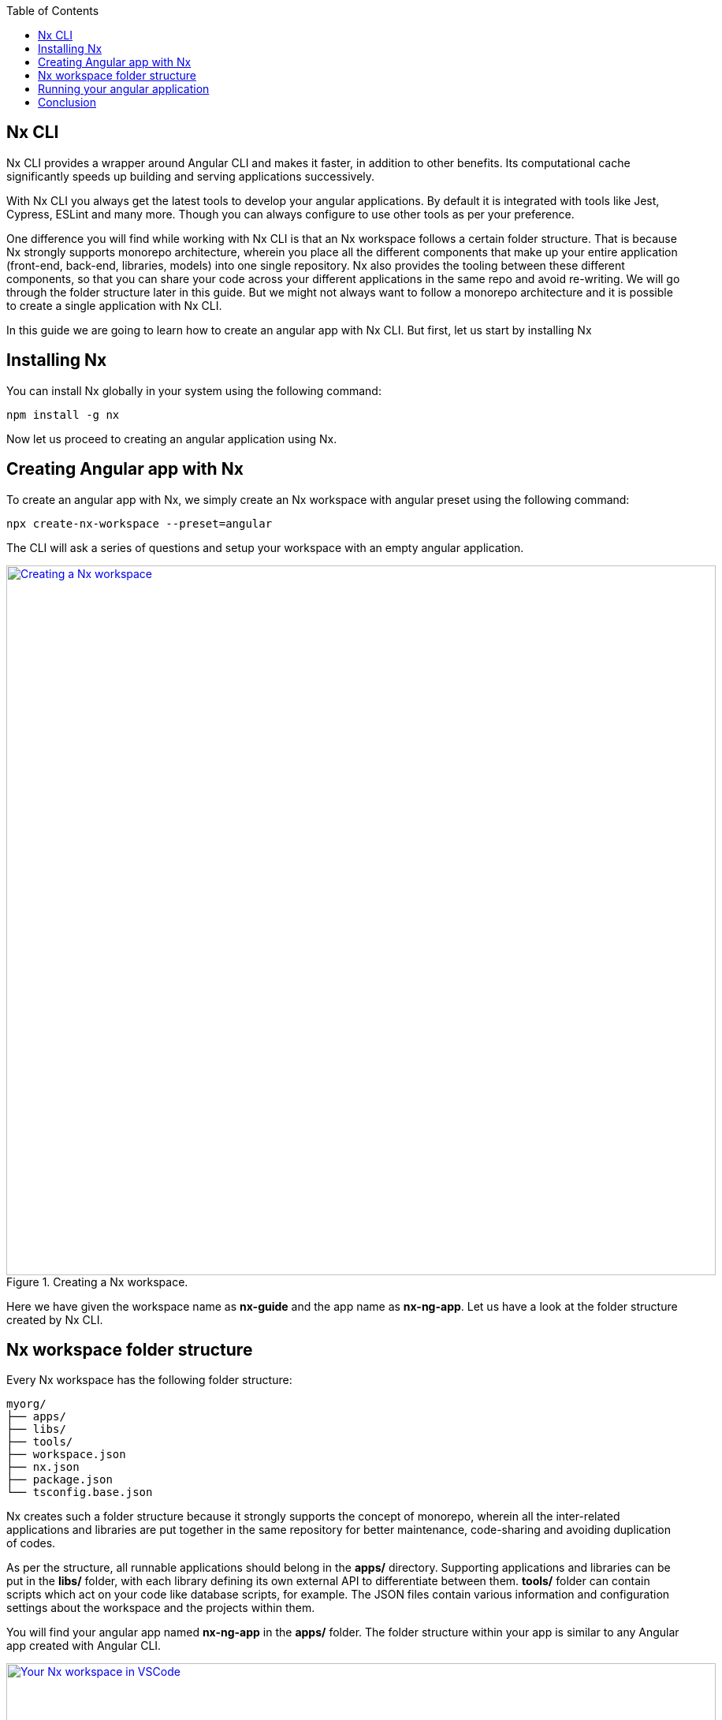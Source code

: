 :toc: macro

ifdef::env-github[]
:tip-caption: :bulb:
:note-caption: :information_source:
:important-caption: :heavy_exclamation_mark:
:caution-caption: :fire:
:warning-caption: :warning:
endif::[]

toc::[]
:idprefix:
:idseparator: -
:reproducible:
:source-highlighter: rouge
:listing-caption: Listing

== Nx CLI

Nx CLI provides a wrapper around Angular CLI and makes it faster, in addition to other benefits. Its computational cache significantly speeds up building and serving applications successively.

With Nx CLI you always get the latest tools to develop your angular applications. By default it is integrated with tools like Jest, Cypress, ESLint and many more. Though you can always configure to use other tools as per your preference.

One difference you will find while working with Nx CLI is that an Nx workspace follows a certain folder structure. That is because Nx strongly supports monorepo architecture, wherein you place all the different components that make up your entire application (front-end, back-end, libraries, models) into one single repository. Nx also provides the tooling between these different components, so that you can share your code across your different applications in the same repo and avoid re-writing. We will go through the folder structure later in this guide. But we might not always want to follow a monorepo architecture and it is possible to create a single application with Nx CLI.

In this guide we are going to learn how to create an angular app with Nx CLI. But first, let us start by installing Nx

==  Installing Nx

You can install Nx globally in your system using the following command:

[source, shell]
----
npm install -g nx
----

Now let us proceed to creating an angular application using Nx.

==  Creating Angular app with Nx

To create an angular app with Nx, we simply create an Nx workspace with angular preset using the following command:

[source, shell]
----
npx create-nx-workspace --preset=angular
----

The CLI will ask a series of questions and setup your workspace with an empty angular application.

.Creating a Nx workspace.
image::images/nx-cli/create-nx-workspace.png["Creating a Nx workspace", width=900, link="images/nx-cli/create-nx-workspace.png"]

Here we have given the workspace name as *nx-guide* and the app name as *nx-ng-app*. Let us have a look at the folder structure created by Nx CLI.

==  Nx workspace folder structure

Every Nx workspace has the following folder structure:

[source]
----
myorg/
├── apps/
├── libs/
├── tools/
├── workspace.json
├── nx.json
├── package.json
└── tsconfig.base.json
----

Nx creates such a folder structure because it strongly supports the concept of monorepo, wherein all the inter-related applications and libraries are put together in the same repository for better maintenance, code-sharing and avoiding duplication of codes. 

As per the structure, all runnable applications should belong in the *apps/* directory. Supporting applications and libraries can be put in the *libs/* folder, with each library defining its own external API to differentiate between them. *tools/* folder can contain scripts which act on your code like database scripts, for example. The JSON files contain various information and configuration settings about the workspace and the projects within them.

You will find your angular app named *nx-ng-app* in the *apps/* folder. The folder structure within your app is similar to any Angular app created with Angular CLI.

.Your Nx workspace in VSCode.
image::images/nx-cli/nx-workspace-in-vscode.png["Your Nx workspace in VSCode", width=900, link="images/nx-cli/nx-workspace-in-vscode.png"]

You will also notice another app named *nx-ng-app-e2e* automatically generated in the *apps* folder. This for performing end-to-end testing with Cypress on your app. 

Now that we have created our angular app, let us serve it so we can view the application in our browser.

==  Running your angular application

You can still use the `ng` command to serve your application from your workspace root directory as such:

[source, shell]
----
ng serve nx-ng-app
----

Using Nx, you can use either of the commands below for the same purpose:

[source, shell]
----
nx run my-app:serve
nx serve my-app
----

Once your code is compiled, you can view your application at http://localhost:4200 as usual.

==  Conclusion

In this guide you learned how to install Nx and create an Angular application with it. Nx comes with a host of features and documentation. You can read more about using Nx for you angular projects over  https://nx.dev/latest/angular/getting-started/intro[here].
